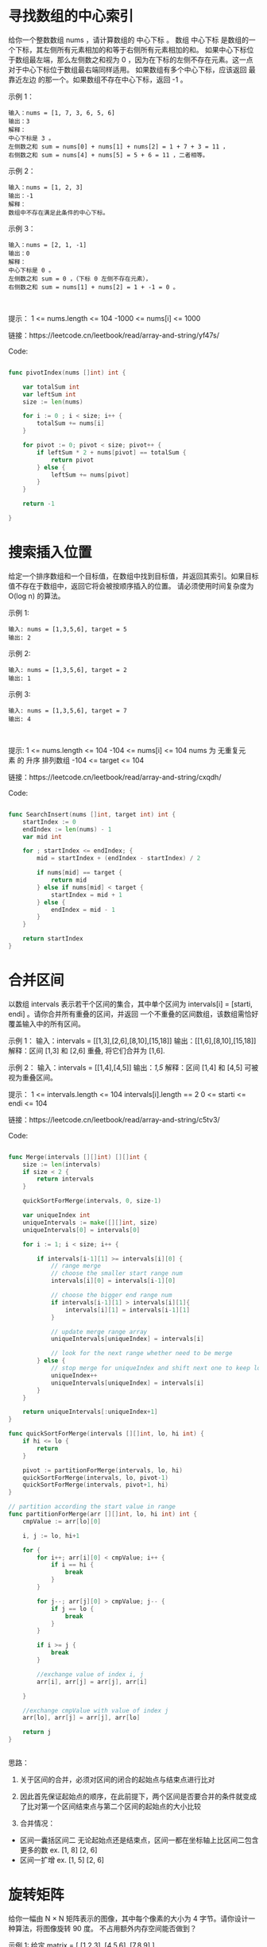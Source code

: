 * 寻找数组的中心索引
给你一个整数数组 nums ，请计算数组的 中心下标 。
数组 中心下标 是数组的一个下标，其左侧所有元素相加的和等于右侧所有元素相加的和。
如果中心下标位于数组最左端，那么左侧数之和视为 0 ，因为在下标的左侧不存在元素。这一点对于中心下标位于数组最右端同样适用。
如果数组有多个中心下标，应该返回 最靠近左边 的那一个。如果数组不存在中心下标，返回 -1 。

示例 1：
#+begin_src
  输入：nums = [1, 7, 3, 6, 5, 6]
  输出：3
  解释：
  中心下标是 3 。
  左侧数之和 sum = nums[0] + nums[1] + nums[2] = 1 + 7 + 3 = 11 ，
  右侧数之和 sum = nums[4] + nums[5] = 5 + 6 = 11 ，二者相等。
#+end_src

示例 2：
#+begin_src 
  输入：nums = [1, 2, 3]
  输出：-1
  解释：
  数组中不存在满足此条件的中心下标。
#+end_src

示例 3：
#+begin_src
  输入：nums = [2, 1, -1]
  输出：0
  解释：
  中心下标是 0 。
  左侧数之和 sum = 0 ，（下标 0 左侧不存在元素），
  右侧数之和 sum = nums[1] + nums[2] = 1 + -1 = 0 。
#+end_src 

提示：
1 <= nums.length <= 104
-1000 <= nums[i] <= 1000

链接：https://leetcode.cn/leetbook/read/array-and-string/yf47s/

Code:
#+begin_src go
  
func pivotIndex(nums []int) int {

	var totalSum int
	var leftSum int
	size := len(nums)

	for i := 0 ; i < size; i++ {
		totalSum += nums[i]
	}
	
	for pivot := 0; pivot < size; pivot++ {
		if leftSum * 2 + nums[pivot] == totalSum {
			return pivot
		} else {
			leftSum += nums[pivot]
		}
	}

	return -1

}
  
#+end_src

* 搜索插入位置
给定一个排序数组和一个目标值，在数组中找到目标值，并返回其索引。如果目标值不存在于数组中，返回它将会被按顺序插入的位置。
请必须使用时间复杂度为 O(log n) 的算法。


示例 1:
#+begin_src
  输入: nums = [1,3,5,6], target = 5
  输出: 2
#+end_src

示例 2:
#+begin_src 
  输入: nums = [1,3,5,6], target = 2
  输出: 1
#+end_src

示例 3:
#+begin_src 
  输入: nums = [1,3,5,6], target = 7
  输出: 4
#+end_src
 

提示:
1 <= nums.length <= 104
-104 <= nums[i] <= 104
nums 为 无重复元素 的 升序 排列数组
-104 <= target <= 104

链接：https://leetcode.cn/leetbook/read/array-and-string/cxqdh/


Code:
#+begin_src go

  func SearchInsert(nums []int, target int) int {
	  startIndex := 0
	  endIndex := len(nums) - 1
	  var mid int
	
	  for ; startIndex <= endIndex; {
		  mid = startIndex + (endIndex - startIndex) / 2

		  if nums[mid] == target {
			  return mid
		  } else if nums[mid] < target {
			  startIndex = mid + 1
		  } else {
			  endIndex = mid - 1
		  }
	  }

	  return startIndex
  }

#+end_src

* 合并区间

以数组 intervals 表示若干个区间的集合，其中单个区间为 intervals[i] = [starti, endi] 。请你合并所有重叠的区间，并返回 一个不重叠的区间数组，该数组需恰好覆盖输入中的所有区间。

示例 1：
输入：intervals = [[1,3],[2,6],[8,10],[15,18]]
输出：[[1,6],[8,10],[15,18]]
解释：区间 [1,3] 和 [2,6] 重叠, 将它们合并为 [1,6].


示例 2：
输入：intervals = [[1,4],[4,5]]
输出：[[1,5]]
解释：区间 [1,4] 和 [4,5] 可被视为重叠区间。
 

提示：
1 <= intervals.length <= 104
intervals[i].length == 2
0 <= starti <= endi <= 104

链接：https://leetcode.cn/leetbook/read/array-and-string/c5tv3/

Code:
#+begin_src go

  func Merge(intervals [][]int) [][]int {
	  size := len(intervals)
	  if size < 2 {
		  return intervals
	  }

	  quickSortForMerge(intervals, 0, size-1)

	  var uniqueIndex int
	  uniqueIntervals := make([][]int, size)
	  uniqueIntervals[0] = intervals[0]

	  for i := 1; i < size; i++ {

		  if intervals[i-1][1] >= intervals[i][0] {
			  // range merge
			  // choose the smaller start range num
			  intervals[i][0] = intervals[i-1][0]

			  // choose the bigger end range num
			  if intervals[i-1][1] > intervals[i][1]{
				  intervals[i][1] = intervals[i-1][1]
			  }

			  // update merge range array
			  uniqueIntervals[uniqueIndex] = intervals[i]

			  // look for the next range whether need to be merge
		  } else {
			  // stop merge for uniqueIndex and shift next one to keep looking.
			  uniqueIndex++
			  uniqueIntervals[uniqueIndex] = intervals[i]
		  }
	  }

	  return uniqueIntervals[:uniqueIndex+1]
  }

  func quickSortForMerge(intervals [][]int, lo, hi int) {
	  if hi <= lo {
		  return
	  }

	  pivot := partitionForMerge(intervals, lo, hi)
	  quickSortForMerge(intervals, lo, pivot-1)
	  quickSortForMerge(intervals, pivot+1, hi)
  }

  // partition according the start value in range
  func partitionForMerge(arr [][]int, lo, hi int) int {
	  cmpValue := arr[lo][0]

	  i, j := lo, hi+1

	  for {
		  for i++; arr[i][0] < cmpValue; i++ {
			  if i == hi {
				  break
			  }
		  }

		  for j--; arr[j][0] > cmpValue; j-- {
			  if j == lo {
				  break
			  }
		  }

		  if i >= j {
			  break
		  }

		  //exchange value of index i, j
		  arr[i], arr[j] = arr[j], arr[i]

	  }

	  //exchange cmpValue with value of index j
	  arr[lo], arr[j] = arr[j], arr[lo]

	  return j
  }


#+end_src

思路：
1. 关于区间的合并，必须对区间的闭合的起始点与结束点进行比对
   
2. 因此首先保证起始点的顺序，在此前提下，两个区间是否要合并的条件就变成了比对第一个区间结束点与第二个区间的起始点的大小比较
   
3. 合并情况：
- 区间一囊括区间二
  无论起始点还是结束点，区间一都在坐标轴上比区间二包含更多的数
  ex. [1, 8] [2, 6]
- 区间一扩增
  ex. [1, 5] [2, 6]

* 旋转矩阵

给你一幅由 N × N 矩阵表示的图像，其中每个像素的大小为 4 字节。请你设计一种算法，将图像旋转 90 度。
不占用额外内存空间能否做到？

示例 1:
给定 matrix = 
[
  [1,2,3],
  [4,5,6],
  [7,8,9]
],

原地旋转输入矩阵，使其变为:
[
  [7,4,1],
  [8,5,2],
  [9,6,3]
]

示例 2:
给定 matrix =
[
  [ 5, 1, 9,11],
  [ 2, 4, 8,10],
  [13, 3, 6, 7],
  [15,14,12,16]
], 

原地旋转输入矩阵，使其变为:
[
  [15,13, 2, 5],
  [14, 3, 4, 1],
  [12, 6, 8, 9],
  [16, 7,10,11]
]

链接：https://leetcode.cn/leetbook/read/array-and-string/clpgd/


#+begin_src go
  func Rotate(matrix [][]int) {

	  // rotate first dimension arrays
	  size := len(matrix) - 1
	  lo, hi := 0, size

	  for lo < hi {
		  matrix[lo], matrix[hi] = matrix[hi], matrix[lo]

		  lo++
		  hi--
	  }

	  // rotate diagonal elements
	  var i, j int
	  for i <= size {

		  j = i + 1
		  for j <= size {
			  matrix[i][j], matrix[j][i] = matrix[j][i], matrix[i][j]

			  j++
		  }

		  i++
	  }
  }


#+end_src
